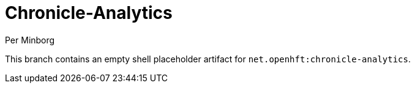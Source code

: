 = Chronicle-Analytics
Per Minborg

This branch contains an empty shell placeholder artifact for `net.openhft:chronicle-analytics`.